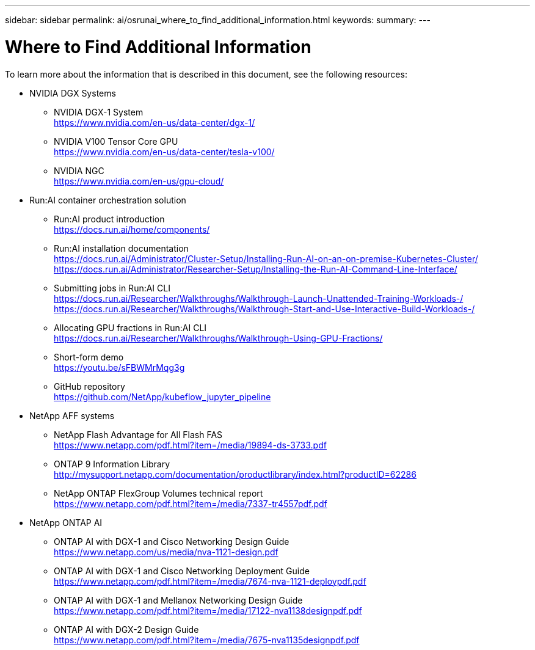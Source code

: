 ---
sidebar: sidebar
permalink: ai/osrunai_where_to_find_additional_information.html
keywords:
summary:
---

= Where to Find Additional Information
:hardbreaks:
:nofooter:
:icons: font
:linkattrs:
:imagesdir: ../media/

//
// This file was created with NDAC Version 2.0 (August 17, 2020)
//
// 2020-09-11 12:14:21.001092
//

[.lead]
To learn more about the information that is described in this document, see the following resources:

* NVIDIA DGX Systems
** NVIDIA DGX-1 System
https://www.nvidia.com/en-us/data-center/dgx-1/
** NVIDIA V100 Tensor Core GPU
https://www.nvidia.com/en-us/data-center/tesla-v100/
** NVIDIA NGC
https://www.nvidia.com/en-us/gpu-cloud/
* Run:AI container orchestration solution
** Run:AI product introduction
https://docs.run.ai/home/components/
** Run:AI installation documentation
https://docs.run.ai/Administrator/Cluster-Setup/Installing-Run-AI-on-an-on-premise-Kubernetes-Cluster/
https://docs.run.ai/Administrator/Researcher-Setup/Installing-the-Run-AI-Command-Line-Interface/
** Submitting jobs in Run:AI CLI
https://docs.run.ai/Researcher/Walkthroughs/Walkthrough-Launch-Unattended-Training-Workloads-/
https://docs.run.ai/Researcher/Walkthroughs/Walkthrough-Start-and-Use-Interactive-Build-Workloads-/
** Allocating GPU fractions in Run:AI CLI
https://docs.run.ai/Researcher/Walkthroughs/Walkthrough-Using-GPU-Fractions/
** Short-form demo
https://youtu.be/sFBWMrMqg3g
** GitHub repository
https://github.com/NetApp/kubeflow_jupyter_pipeline
* NetApp AFF systems
** NetApp Flash Advantage for All Flash FAS
https://www.netapp.com/pdf.html?item=/media/19894-ds-3733.pdf
** ONTAP 9 Information Library
http://mysupport.netapp.com/documentation/productlibrary/index.html?productID=62286
** NetApp ONTAP FlexGroup Volumes technical report
https://www.netapp.com/pdf.html?item=/media/7337-tr4557pdf.pdf
* NetApp ONTAP AI
** ONTAP AI with DGX-1 and Cisco Networking Design Guide
https://www.netapp.com/us/media/nva-1121-design.pdf
** ONTAP AI with DGX-1 and Cisco Networking Deployment Guide
https://www.netapp.com/pdf.html?item=/media/7674-nva-1121-deploypdf.pdf
** ONTAP AI with DGX-1 and Mellanox Networking Design Guide
https://www.netapp.com/pdf.html?item=/media/17122-nva1138designpdf.pdf
** ONTAP AI with DGX-2 Design Guide
https://www.netapp.com/pdf.html?item=/media/7675-nva1135designpdf.pdf
